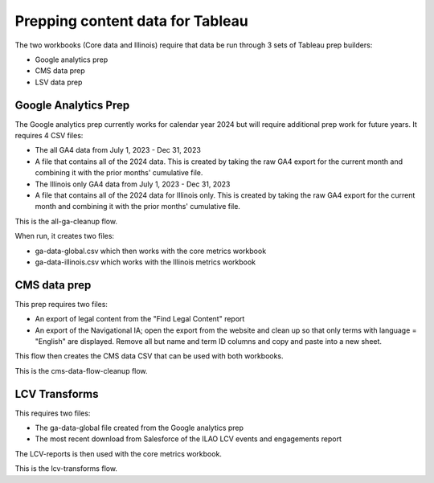 ===================================
Prepping content data for Tableau
===================================

The two workbooks (Core data and Illinois) require that data be run through 3 sets of Tableau prep builders:

* Google analytics prep
* CMS data prep
* LSV data prep


Google Analytics Prep
=======================

The Google analytics prep currently works for calendar year 2024 but will require additional prep work for future years. It requires 4 CSV files:

* The all GA4 data from July 1, 2023 - Dec 31, 2023
* A file that contains all of the 2024 data. This is created by taking the raw GA4 export for the current month and combining it with the prior months' cumulative file.
* The Illinois only GA4 data from July 1, 2023 - Dec 31, 2023
* A file that contains all of the 2024 data for Illinois only. This is created by taking the raw GA4 export for the current month and combining it with the prior months' cumulative file.

This is the all-ga-cleanup flow.

When run, it creates two files:

* ga-data-global.csv which then works with the core metrics workbook
* ga-data-illinois.csv which works with the Illinois metrics workbook

CMS data prep
==================

This prep requires two files:

* An export of legal content from the "Find Legal Content" report
* An export of the Navigational IA; open the export from the website and clean up so that only terms with language = "English" are displayed. Remove all but name and term ID columns and copy and paste into a new sheet.

This flow then creates the CMS data CSV that can be used with both workbooks.

This is the cms-data-flow-cleanup flow.


LCV Transforms
=================

This requires two files:

* The ga-data-global file created from the Google analytics prep
* The most recent download from Salesforce of the ILAO LCV events and engagements report

The LCV-reports is then used with the core metrics workbook.

This is the lcv-transforms flow.
